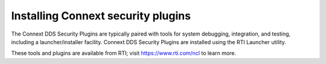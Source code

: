 
Installing Connext security plugins
===================================

The Connext DDS Security Plugins are typically paired with tools for system debugging, integration, and testing, including a launcher/installer facility.   Connext DDS Security Plugins are installed using the RTI Launcher utility.

These tools and plugins are available from RTI; visit `https://www.rti.com/ncl <https://www.rti.com/ncl>`__ to learn more.
